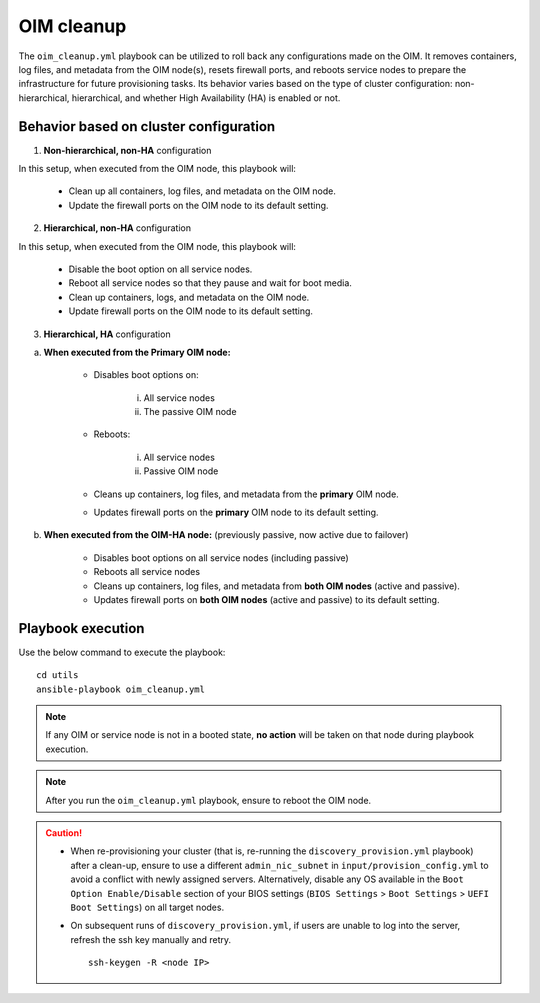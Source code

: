 OIM cleanup
===============

The ``oim_cleanup.yml`` playbook can be utilized to roll back any configurations made on the OIM. 
It removes containers, log files, and metadata from the OIM node(s), resets firewall ports, and reboots service nodes to prepare the infrastructure for future provisioning tasks. 
Its behavior varies based on the type of cluster configuration: non-hierarchical, hierarchical, and whether High Availability (HA) is enabled or not.

Behavior based on cluster configuration
----------------------------------------

1. **Non-hierarchical, non-HA** configuration

In this setup, when executed from the OIM node, this playbook will:

    * Clean up all containers, log files, and metadata on the OIM node.
    * Update the firewall ports on the OIM node to its default setting.

2. **Hierarchical, non-HA** configuration

In this setup, when executed from the OIM node, this playbook will:

    * Disable the boot option on all service nodes.

    * Reboot all service nodes so that they pause and wait for boot media.

    * Clean up containers, logs, and metadata on the OIM node.

    * Update firewall ports on the OIM node to its default setting.

3. **Hierarchical, HA** configuration

a. **When executed from the Primary OIM node:**

    * Disables boot options on:
          
        i. All service nodes
        ii. The passive OIM node

    * Reboots:

        i. All service nodes
        ii. Passive OIM node

    * Cleans up containers, log files, and metadata from the **primary** OIM node.
    * Updates firewall ports on the **primary** OIM node to its default setting.

b. **When executed from the OIM-HA node:** (previously passive, now active due to failover)

    * Disables boot options on all service nodes (including passive)
    * Reboots all service nodes
    * Cleans up containers, log files, and metadata from **both OIM nodes** (active and passive).
    * Updates firewall ports on **both OIM nodes** (active and passive) to its default setting.

Playbook execution
-------------------

Use the below command to execute the playbook: ::

    cd utils
    ansible-playbook oim_cleanup.yml

.. note:: If any OIM or service node is not in a booted state, **no action** will be taken on that node during playbook execution.

.. note:: After you run the ``oim_cleanup.yml`` playbook, ensure to reboot the OIM node.

.. caution::
    * When re-provisioning your cluster (that is, re-running the ``discovery_provision.yml`` playbook) after a clean-up, ensure to use a different ``admin_nic_subnet`` in ``input/provision_config.yml`` to avoid a conflict with newly assigned servers. Alternatively, disable any OS available in the ``Boot Option Enable/Disable`` section of your BIOS settings (``BIOS Settings`` > ``Boot Settings`` > ``UEFI Boot Settings``) on all target nodes.
    * On subsequent runs of ``discovery_provision.yml``, if users are unable to log into the server, refresh the ssh key manually and retry. ::

        ssh-keygen -R <node IP>